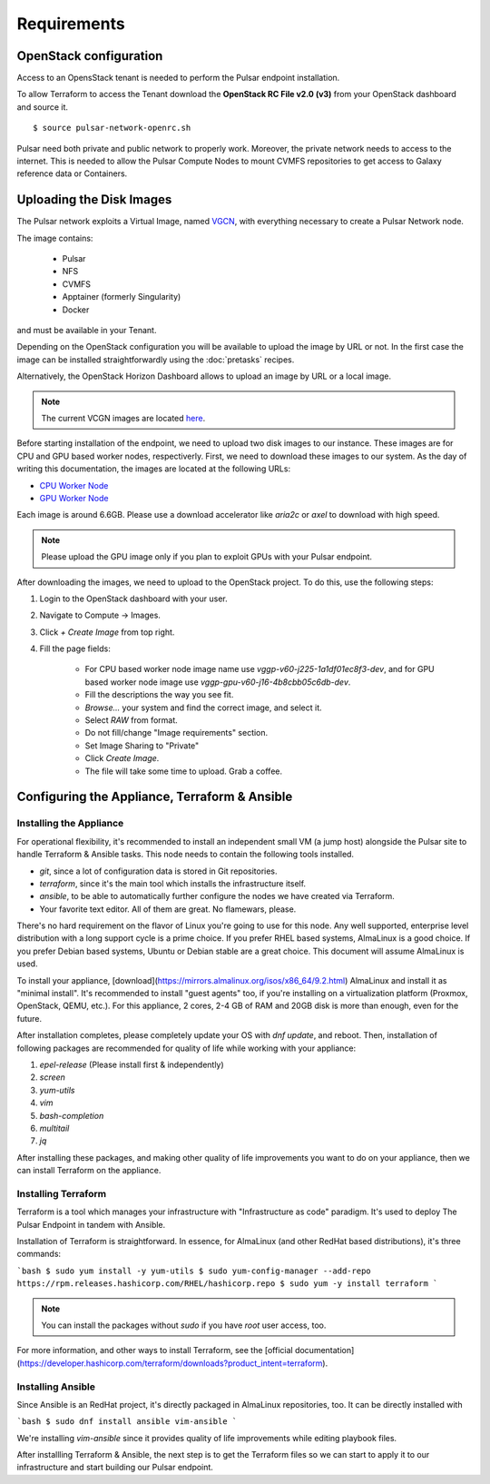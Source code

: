 Requirements
============

OpenStack configuration
-----------------------

Access to an OpensStack tenant is needed to perform the Pulsar endpoint installation.

To allow Terraform to access the Tenant download the **OpenStack RC File v2.0 (v3)** from your OpenStack dashboard and source it.

::

  $ source pulsar-network-openrc.sh 

.. figure:: _static/img/horizon_rc_file_download.png
   :scale: 20%
   :align: center

Pulsar need both private and public network to properly work. Moreover, the private network needs to access to the internet.
This is needed to allow the Pulsar Compute Nodes to mount CVMFS repositories to get access to Galaxy reference data or Containers.

Uploading the Disk Images
-------------------------

The Pulsar network exploits a Virtual Image, named `VGCN <https://github.com/usegalaxy-eu/vgcn>`_, with everything necessary to create a Pulsar Network node.

The image contains:
    
    - Pulsar
    - NFS
    - CVMFS
    - Apptainer (formerly Singularity)
    - Docker

and must be available in your Tenant.

Depending on the OpenStack configuration you will be available to upload the image by URL or not. In the first case the image can be installed straightforwardly using the :doc:`pretasks` recipes.

Alternatively, the OpenStack Horizon Dashboard allows to upload an image by URL or a local image.

.. note::

   The current VCGN images are located `here <https://usegalaxy.eu/static/vgcn/>`_.

Before starting installation of the endpoint, we need to upload two disk images to our instance. These images are for CPU and GPU based worker nodes, respectiverly. First, we need to download these images to our system. As the day of writing this documentation, the images are located at the following URLs:

- `CPU Worker Node <https://usegalaxy.eu/static/vgcn/vggp-v60-j225-1a1df01ec8f3-dev.raw>`_
- `GPU Worker Node <https://usegalaxy.eu/static/vgcn/vggp-gpu-v60-j16-4b8cbb05c6db-dev.raw>`_

Each image is around 6.6GB. Please use a download accelerator like `aria2c` or `axel` to download with high speed.

.. note::

   Please upload the GPU image only if you plan to exploit GPUs with your Pulsar endpoint.

After downloading the images, we need to upload to the OpenStack project. To do this, use the following steps:

1. Login to the OpenStack dashboard with your user.
2. Navigate to Compute ->  Images.
3. Click `+ Create Image` from top right.
4. Fill the page fields:

	- For CPU based worker node image name use `vggp-v60-j225-1a1df01ec8f3-dev`, and for GPU based worker node image use `vggp-gpu-v60-j16-4b8cbb05c6db-dev`.
	- Fill the descriptions the way you see fit.
	- `Browse...` your system and find the correct image, and select it.
	-  Select `RAW` from format.
	-  Do not fill/change "Image requirements" section.
	-  Set Image Sharing to "Private"
	-  Click `Create Image`.
	- The file will take some time to upload. Grab a coffee.

.. figure:: _static/img/horizon_image_upload.png
   :scale: 40%
   :align: center

Configuring the Appliance, Terraform & Ansible
----------------------------------------------

Installing the Appliance
^^^^^^^^^^^^^^^^^^^^^^^^

For operational flexibility, it's recommended to install an independent small VM (a jump host) alongside the Pulsar site to handle Terraform & Ansible tasks. This node needs to contain the following tools installed.

- `git`, since a lot of configuration data is stored in Git repositories.
- `terraform`, since it's the main tool which installs the infrastructure itself.
- `ansible`, to be able to automatically further configure the nodes we have created via Terraform.
- Your favorite text editor. All of them are great. No flamewars, please.

There's no hard requirement on the flavor of Linux you're going to use for this node. Any well supported, enterprise level distribution with a long support cycle is a prime choice. If you prefer RHEL based systems, AlmaLinux is a good choice. If you prefer Debian based systems, Ubuntu or Debian stable are a great choice. This document will assume AlmaLinux is used.

To install your appliance, [download](https://mirrors.almalinux.org/isos/x86_64/9.2.html) AlmaLinux and install it as "minimal install". It's recommended to install "guest agents" too, if you're installing on a virtualization platform (Proxmox, OpenStack, QEMU, etc.). For this appliance, 2 cores, 2-4 GB of RAM and 20GB disk is more than enough, even for the future.

After installation completes, please completely update your OS with `dnf update`, and reboot. Then, installation of following packages are recommended for quality of life while working with your appliance:

1. `epel-release` (Please install first & independently)
2. `screen`
3. `yum-utils`
4. `vim`
5. `bash-completion`
6. `multitail`
7. `jq`

After installing these packages, and making other quality of life improvements you want to do on your appliance, then we can install Terraform on the appliance.

Installing Terraform
^^^^^^^^^^^^^^^^^^^^

Terraform is a tool which manages your infrastructure with "Infrastructure as code" paradigm. It's used to deploy The Pulsar Endpoint in tandem with Ansible.

Installation of Terraform is straightforward. In essence, for AlmaLinux (and other RedHat based distributions), it's three commands:

```bash
$ sudo yum install -y yum-utils
$ sudo yum-config-manager --add-repo https://rpm.releases.hashicorp.com/RHEL/hashicorp.repo
$ sudo yum -y install terraform
```

.. note:: 

   You can install the packages without `sudo` if you have `root` user access, too.

For more information, and other ways to install Terraform, see the [official documentation](https://developer.hashicorp.com/terraform/downloads?product_intent=terraform).

Installing Ansible
^^^^^^^^^^^^^^^^^^

Since Ansible is an RedHat project, it's directly packaged in AlmaLinux repositories, too. It can be directly installed with

```bash
$ sudo dnf install ansible vim-ansible
```

We're installing `vim-ansible` since it provides quality of life improvements while editing playbook files.

After installling Terraform & Ansible, the next step is to get the Terraform files so we can start to apply it to our infrastructure and start building our Pulsar endpoint.
